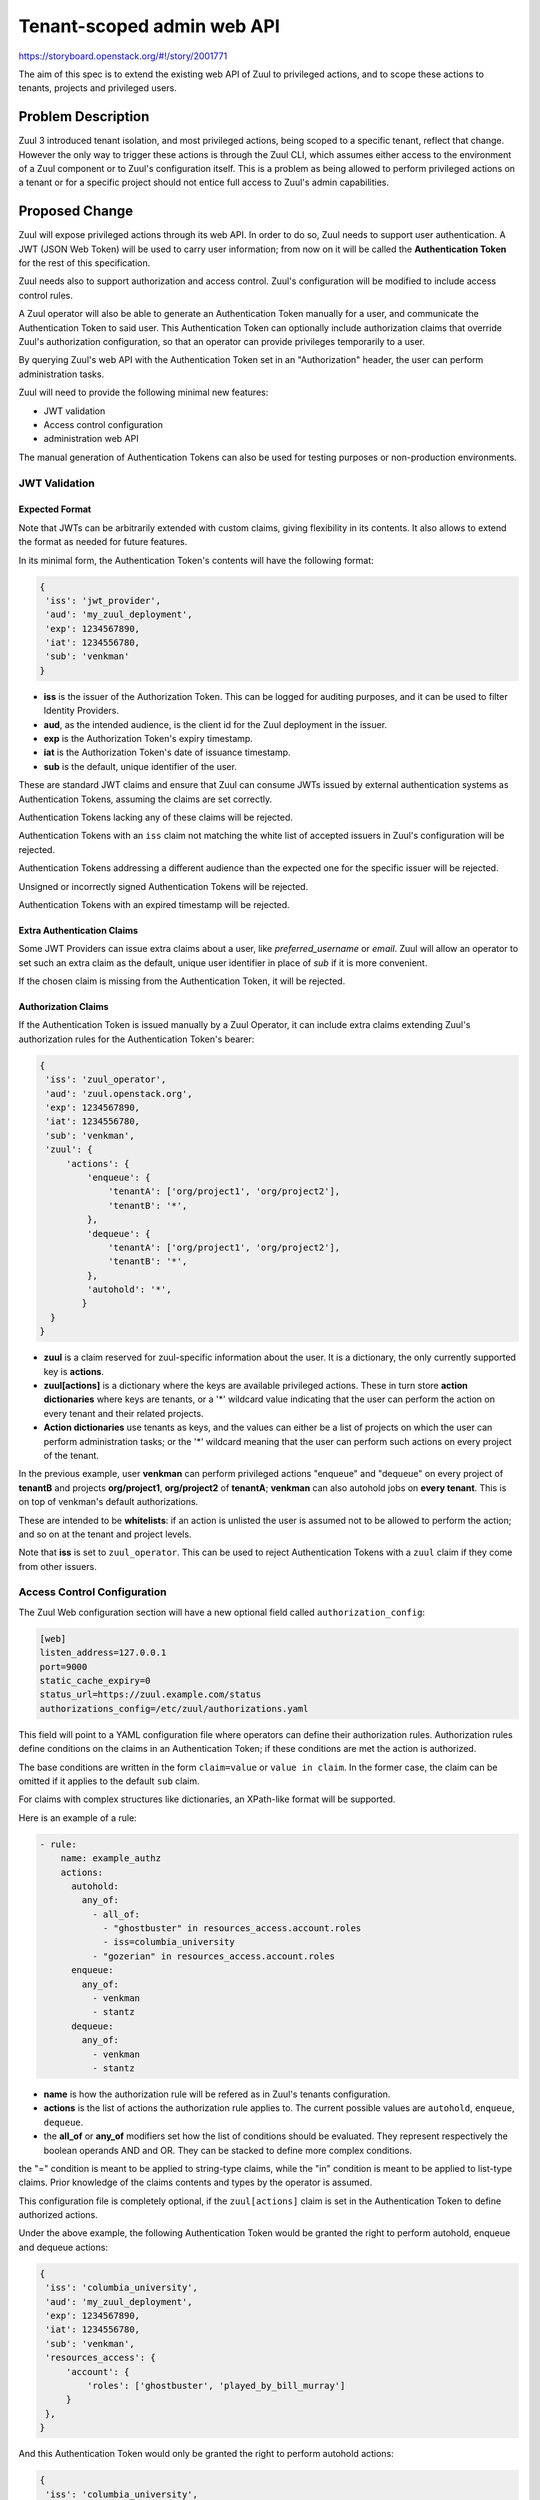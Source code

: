 ===========================
Tenant-scoped admin web API
===========================

https://storyboard.openstack.org/#!/story/2001771

The aim of this spec is to extend the existing web API of Zuul to
privileged actions, and to scope these actions to tenants, projects and privileged users.

Problem Description
===================

Zuul 3 introduced tenant isolation, and most privileged actions, being scoped
to a specific tenant, reflect that change. However the only way to trigger
these actions is through the Zuul CLI, which assumes either access to the
environment of a Zuul component or to Zuul's configuration itself. This is a
problem as being allowed to perform privileged actions on a tenant or for a
specific project should not entice full access to Zuul's admin capabilities.

.. Likewise, Nodepool provides actions that could be scoped to a tenant:

  * Ability to trigger an image build when the definition of an image used by
  that tenant has changed
  * Ability to delete nodesets that have been put on autohold (this is mitigated
  by the max-hold-age setting in Nodepool, if set)

  These actions can only be triggered through Nodepool's CLI, with the same
  problems as Zuul. Another important blocker is that Nodepool has no notion of
  tenancy as defined by Zuul.

Proposed Change
===============

Zuul will expose privileged actions through its web API. In order to do so, Zuul
needs to support user authentication. A JWT (JSON Web Token) will be used to carry
user information; from now on it will be called the **Authentication Token** for the
rest of this specification.

Zuul needs also to support authorization and access control. Zuul's configuration
will be modified to include access control rules.

A Zuul operator will also be able to generate an Authentication Token manually
for a user, and communicate the Authentication Token to said user. This Authentication
Token can optionally include authorization claims that override Zuul's authorization
configuration, so that an operator can provide privileges temporarily to a user.

By querying Zuul's web API with the Authentication Token set in an
"Authorization" header, the user can perform administration tasks.

Zuul will need to provide the following minimal new features:

* JWT validation
* Access control configuration
* administration web API

The manual generation of Authentication Tokens can also be used for testing
purposes or non-production environments.


JWT Validation
--------------

Expected Format
...............

Note that JWTs can be arbitrarily extended with custom claims, giving flexibility
in its contents. It also allows to extend the format as needed for future
features.

In its minimal form, the Authentication Token's contents will have the following
format:

.. code-block:: javascript

  {
   'iss': 'jwt_provider',
   'aud': 'my_zuul_deployment',
   'exp': 1234567890,
   'iat': 1234556780,
   'sub': 'venkman'
  }

* **iss** is the issuer of the Authorization Token. This can be logged for
  auditing purposes, and it can be used to filter Identity Providers.
* **aud**, as the intended audience, is the client id for the Zuul deployment in the
  issuer.
* **exp** is the Authorization Token's expiry timestamp.
* **iat** is the Authorization Token's date of issuance timestamp.
* **sub** is the default, unique identifier of the user.

These are standard JWT claims and ensure that Zuul can consume JWTs issued
by external authentication systems as Authentication Tokens, assuming the claims
are set correctly.

Authentication Tokens lacking any of these claims will be rejected.

Authentication Tokens with an ``iss`` claim not matching the white list of
accepted issuers in Zuul's configuration will be rejected.

Authentication Tokens addressing a different audience than the expected one
for the specific issuer will be rejected.

Unsigned or incorrectly signed Authentication Tokens will be rejected.

Authentication Tokens with an expired timestamp will be rejected.


Extra Authentication Claims
...........................

Some JWT Providers can issue extra claims about a user, like *preferred_username*
or *email*. Zuul will allow an operator to set such an extra claim as the default,
unique user identifier in place of *sub* if it is more convenient.

If the chosen claim is missing from the Authentication Token, it will be rejected.

Authorization Claims
....................

If the Authentication Token is issued manually by a Zuul Operator, it can include
extra claims extending Zuul's authorization rules for the Authentication Token's
bearer:

.. code-block:: javascript

  {
   'iss': 'zuul_operator',
   'aud': 'zuul.openstack.org',
   'exp': 1234567890,
   'iat': 1234556780,
   'sub': 'venkman',
   'zuul': {
       'actions': {
           'enqueue': {
               'tenantA': ['org/project1', 'org/project2'],
               'tenantB': '*',
           },
           'dequeue': {
               'tenantA': ['org/project1', 'org/project2'],
               'tenantB': '*',
           },
           'autohold': '*',
          }
    }
  }

* **zuul** is a claim reserved for zuul-specific information about the user.
  It is a dictionary, the only currently supported key is **actions**.
* **zuul[actions]** is a dictionary where the keys are available privileged
  actions. These in turn store **action dictionaries** where keys are tenants, or a '\*'
  wildcard value indicating that the user can perform the action on every tenant
  and their related projects.
* **Action dictionaries** use tenants as keys, and the values can either be
  a list of projects on which the user can perform administration tasks;
  or the '\*' wildcard meaning that the user can perform such actions on
  every project of the tenant.

In the previous example, user **venkman** can perform privileged actions
"enqueue" and "dequeue" on every project of **tenantB** and
projects **org/project1**, **org/project2** of **tenantA**; **venkman** can
also autohold jobs on **every tenant**. This is on top of venkman's default
authorizations.

These are intended to be **whitelists**: if an action is unlisted the user is
assumed not to be allowed to perform the action; and so on at the tenant and
project levels.

Note that **iss** is set to ``zuul_operator``. This can be used to reject Authentication
Tokens with a ``zuul`` claim if they come from other issuers.


Access Control Configuration
----------------------------

The Zuul Web configuration section will have a new optional field called
``authorization_config``:

.. code-block:: ini

  [web]
  listen_address=127.0.0.1
  port=9000
  static_cache_expiry=0
  status_url=https://zuul.example.com/status
  authorizations_config=/etc/zuul/authorizations.yaml

This field will point to a YAML configuration file where operators can define
their authorization rules. Authorization rules define conditions on the claims
in an Authentication Token; if these conditions are met the action is authorized.

The base conditions are written in the form ``claim=value`` or ``value in claim``.
In the former case, the claim can be omitted if it applies to the default
``sub`` claim.

For claims with complex structures like dictionaries, an XPath-like format
will be supported.

Here is an example of a rule:

.. code-block:: yaml

  - rule:
      name: example_authz
      actions:
        autohold:
          any_of:
            - all_of:
              - "ghostbuster" in resources_access.account.roles
              - iss=columbia_university
            - "gozerian" in resources_access.account.roles
        enqueue:
          any_of:
            - venkman
            - stantz
        dequeue:
          any_of:
            - venkman
            - stantz

* **name** is how the authorization rule will be refered as in Zuul's tenants
  configuration.
* **actions** is the list of actions the authorization rule applies to. The
  current possible values are ``autohold``, ``enqueue``, ``dequeue``.
* the **all_of** or **any_of** modifiers set how the list of conditions should
  be evaluated. They represent respectively the boolean operands AND and OR.
  They can be stacked to define more complex conditions.

the "=" condition is meant to be applied to string-type claims, while the "in"
condition is meant to be applied to list-type claims. Prior knowledge of the
claims contents and types by the operator is assumed.

This configuration file is completely optional, if the ``zuul[actions]`` claim
is set in the Authentication Token to define authorized actions.

Under the above example, the following Authentication Token would be granted
the right to perform autohold, enqueue and dequeue actions:

.. code-block:: javascript

  {
   'iss': 'columbia_university',
   'aud': 'my_zuul_deployment',
   'exp': 1234567890,
   'iat': 1234556780,
   'sub': 'venkman',
   'resources_access': {
       'account': {
           'roles': ['ghostbuster', 'played_by_bill_murray']
       }
   },
  }

And this Authentication Token would only be granted the right to perform autohold
actions:

.. code-block:: javascript

  {
   'iss': 'columbia_university',
   'aud': 'my_zuul_deployment',
   'exp': 1234567890,
   'sub': 'spengler',
   'iat': 1234556780,
   'resources_access': {
       'account': {
           'roles': ['ghostbuster', 'played_by_harold_ramis']
       }
   },
  }

Privileged actions are tenant- or project-scoped. Therefore the access control
will be set in tenants definitions, e.g:

.. code-block:: yaml

  - tenant:
      name: tenantA
      authorizations:
        - an_authz_rule
        - another_authz_rule
      source:
        gerrit:
          untrusted-projects:
            - org/project1:
                authorizations:
                  - a_third_authz_rule
            - org/project2
            - ...
  - tenant:
      name: tenantB
      authorizations:
        - yet_another_authz_rule
      source:
        gerrit:
          untrusted-projects:
            - org/project1
            - org/project3
            - ...


An action on the project ``org/project1`` scoped to the ``tenantA`` tenant will be
authorized if **any** of ``an_authz_rule``, ``another_authz_rule`` or ``a_third_authz_rule``
is matched.

An action on any other project scoped to the ``tenantA`` tenant will be
authorized if **any** of ``an_authz_rule`` or ``another_authz_rule``
is matched.

An action on the project ``org/project1`` scoped to the ``tenantB`` tenant will be
authorized if ``yet_another_authz_rule`` is matched.

Administration Web API
----------------------

Unless specified, all the following endpoints require the presence of the ``Authorization``
header in the HTTP query.

Unless specified, all calls to the endpoints return with HTTP status code 201 if
successful, 401 if unauthenticated, 403 if the user is not allowed to perform the
action, and 400 with a JSON error description otherwise.
In case of a 401 code, an additional ``WWW-Authenticate`` header is emitted, for example::

  WWW-Authenticate: Bearer realm="zuul.openstack.org"
                            error="invalid_token"
                            error_description="Token expired"

Zuul's web API will be extended to provide the following endpoints:

POST /api/tenant/{tenant}/project/{project}/enqueue
...................................................

This call allows a user to re-enqueue a buildset, like the *enqueue* or
*enqueue-ref* subcommands of Zuul's CLI.

To trigger the re-enqueue of a change, the following JSON body must be sent in
the query:

.. code-block:: javascript

    {"trigger": <Zuul trigger>,
     "change": <changeID>,
     "pipeline": <pipeline>}

To trigger the re-enqueue of a ref, the following JSON body must be sent in
the query:

.. code-block:: javascript

    {"trigger": <Zuul trigger>,
     "ref": <ref>,
     "oldrev": <oldrev>,
     "newrev": <newrev>,
     "pipeline": <pipeline>}


POST /api/tenant/{tenant}/project/{project}/dequeue
...................................................

This call allows a user to dequeue a buildset, like the *dequeue* subcommand of
Zuul's CLI.

To dequeue a change, the following JSON body must be sent in the query:

.. code-block:: javascript

    {"change": <changeID>,
     "pipeline": <pipeline>}

To dequeue a ref, the following JSON body must be sent in
the query:

.. code-block:: javascript

    {"ref": <ref>,
     "pipeline": <pipeline>}


POST /api/tenant/{tenant}/project/{project}/autohold
..............................................................

This call allows a user to automatically put a node set on hold in case of
a build failure on the chosen job, like the *autohold* subcommand of Zuul's
CLI.

Any of the following JSON bodies must be sent in the query:

.. code-block:: javascript

    {"change": <changeID>,
     "reason": <reason>,
     "count": <count>,
     "node_hold_expiration": <expiry>,
     "job": <job>}

or

.. code-block:: javascript

    {"ref": <ref>,
     "reason": <reason>,
     "count": <count>,
     "node_hold_expiration": <expiry>,
     "job": <job>}


GET /api/user/actions
.........................................

This call returns a white list of the authorized actions for the authenticated user.
This endpoint can be consumed by web clients in order to know which actions to display
according to the user's authorizations, either from Zuul's configuration or
from the valid Authentication Token's ``zuul.actions`` claim if present.

The return value is similar in form to the `zuul.actions` claim:

.. code-block:: javascript

  {
   'zuul': {
       'actions': {
            'enqueue': {
                'tenantA': ['org/project1', 'org/project2'],
                'tenantB': '*',
            },
            'dequeue': {
                'tenantA': ['org/project1', 'org/project2'],
                'tenantB': '*',
            },
            'autohold': '*',
           }
       }
  }

The call needs authentication and returns with HTTP code 200, or 401 if no valid
Authentication Token is passed in the request's headers. If no rule applies to
the user, the return value is

.. code-block:: javascript

  {
    'zuul': {
        'actions': {
            'enqueue': {},
            'dequeue': {},
            'autohold': {},
        }
    }
  }

Logging
.......

Zuul will log an event when a user presents an Authentication Token with a
``zuul.actions`` claim, and if the authorization override is granted or denied:

.. code-block:: bash

  Issuer %{iss}s attempt to override user %{sub}s actions granted|denied

At DEBUG level the log entry will also contain the ``zuul.actions`` claim.

Zuul will log an event when a user presents a valid Authentication Token to
perform a privileged action:

.. code-block:: bash

  User %{sub}s authenticated from %{iss}s requesting %{action}s on %{tenant}s/%{project}s

At DEBUG level the log entry will also contain the JSON body passed to the query.

The events will be logged at zuul.web's level but a new handler focused on auditing
could also be created.

Zuul Client CLI and Admin Web API
.................................

The CLI will be modified to call the REST API instead of using a Gearman server
if the CLI's configuration file is lacking a ``[gearman]`` section but has a
``[web]`` section.

In that case the CLI will take the --auth-token argument on
the ``autohold``, ``enqueue``, ``enqueue-ref`` and ``dequeue`` commands. The
Authentication Token will be used to query the web API to execute these
commands; allowing non-privileged users to use the CLI remotely.

.. code-block:: bash

  $ zuul  --auth-token AaAa.... autohold --tenant openstack --project example_project --job example_job --reason "reason text" --count 1
  Connecting to https://zuul.openstack.org...
  <usual autohold output>


JWT Generation by Zuul
-----------------------

Client CLI
..........

A new command will be added to the Zuul Client CLI to allow an operator to generate
an Authorization Token for a third party. It will return the contents of the
``Authorization`` header as it should be set when querying the admin web API.

.. code-block:: bash

    $ zuul create-token --auth-config zuul-operator --user venkman --tenant tenantA --project org/project1 --project org/project2 --expires-in 1800
    bearer eyJhbGciOiJIUzI1NiIsInR5cCI6IkpXVCJ9.eyJpc3MiOiJodHRwOi8vbWFuYWdlc2Yuc2ZyZG90ZXN0aW5zdGFuY2Uub3JnIiwienV1bC50ZW5hbnRzIjp7ImxvY2FsIjoiKiJ9LCJleHAiOjE1Mzc0MTcxOTguMzc3NTQ0fQ.DLbKx1J84wV4Vm7sv3zw9Bw9-WuIka7WkPQxGDAHz7s

The ``auth-config`` argument refers to the authenticator configuration to use
(see configuration changes below). The configuration must mention the secret
to use to sign the Token.

This way of generating Authorization Tokens is meant for testing
purposes only and should not be used in production, where the use of an
external Identity Provider is preferred.

Configuration Changes
.....................

JWT creation and validation require a secret and an algorithm. While several algorithms are
supported by the pyJWT library, using ``RS256`` offers asymmetrical encryption,
which allows the public key to be used in untrusted contexts like javascript
code living browser side. Therefore this should be the preferred algorithm for
issuers. Zuul will also support ``HS256`` as the most widely used algorithm.

Some identity providers use key sets (also known as **JWKS**), therefore the key to
use when verifying the Authentication Token's signatures cannot be known in advance.
Zuul must support the ``RS256`` algorithm with JWKS as well.

Here is an example defining the three supported types of authenticators:

.. code-block:: ini

    [web]
    listen_address=127.0.0.1
    port=9000
    static_cache_expiry=0
    status_url=https://zuul.example.com/status
    authorizations_config=/etc/zuul/authorizations.yaml

    # symmetrical encryption
    [auth "zuul_operator"]
    driver=HS256
    # symmetrical encryption only needs a shared secret
    secret=NoDanaOnlyZuul
    # accept "zuul.actions" claim in Authentication Token
    allow_authz_override=true
    # what the "aud" claim must be in Authentication Token
    client_id=zuul.openstack.org
    # what the "iss" claim must be in Authentication Token
    issuer_id=zuul_operator
    # the claim to use as the unique user identifier, defaults to "sub"
    uid_claim=sub
    # Auth realm, used in 401 error messages
    realm=openstack
    # (optional) Ensure a Token cannot be valid for longer than this amount of time, in seconds
    max_validity_time = 1800000

    # asymmetrical encryption
    [auth "my_oidc_idp"]
    driver=RS256
    public_key=/path/to/key.pub
    # optional, needed only if Authentication Token must be generated manually as well
    private_key=/path/to/key
    # if not explicitly set, allow_authz_override defaults to False
    # what the "aud" claim must be in Authentication Token
    client_id=my_zuul_deployment_id
    # what the "iss" claim must be in Authentication Token
    issuer_id=my_oidc_idp_id
    # Auth realm, used in 401 error messages
    realm=openstack
    # (optional) Ensure a Token cannot be valid for longer than this amount of time, in seconds
    max_validity_time = 1800000

    # asymmetrical encryption using JWKS for validation
    # The signing secret being known to the Identity Provider only, this
    # authenticator cannot be used to manually issue Tokens with the CLI
    [auth google_oauth_playground]
    driver=RS256withJWKS
    # URL of the JWKS; usually found in the .well-known config of the Identity Provider
    keys_url=https://www.googleapis.com/oauth2/v3/certs
    # what the "aud" claim must be in Authentication Token
    client_id=XXX.apps.googleusercontent.com
    # what the "iss" claim must be in Authentication Token
    issuer_id=https://accounts.google.com
    uid_claim=name
    # Auth realm, used in 401 error messages
    realm=openstack


Implementation
==============

Assignee(s)
-----------

Primary assignee:
  mhu

.. feel free to add yourself as an assignee, the more eyes/help the better

Gerrit Topic
------------

Use Gerrit topic "zuul_admin_web" for all patches related to this spec.

.. code-block:: bash

    git-review -t zuul_admin_web

Work Items
----------

Due to its complexity the spec should be implemented in smaller "chunks":

* https://review.openstack.org/576907 - Add admin endpoints, support for JWT
  providers declaration in the configuration, JWT validation mechanism
* https://review.openstack.org/636197 - Allow Auth Token generation from
  Zuul's CLI
* https://review.openstack.org/636315 - Allow users to use the REST API from
  the CLI (instead of Gearman), with a bearer token
* https://review.openstack.org/#/c/639855 - Authorization configuration objects declaration and validation
* https://review.openstack.org/640884 - Authorization engine
* https://review.openstack.org/641099 - REST API: add /api/user/actions route

Documentation
-------------

* The changes in the configuration will need to be documented:

  * configuring authenticators in zuul.conf, supported algorithms and their
    specific configuration options
  * creating authorization rules

* The additions to the web API need to be documented.
* The additions to the Zuul Client CLI need to be documented.
* The potential impacts of exposing administration tasks in terms of build results
  or resources management need to be clearly documented for operators (see below).

Security
--------

Anybody with a valid Authentication Token can perform administration tasks exposed
through the Web API. Revoking JWT is not trivial, and not in the scope of this spec.

As a mitigation, Authentication Tokens should be generated with a short time to
live, like 30 minutes or less. This is especially important if the Authentication
Token overrides predefined authorizations with a ``zuul.actions`` claim. This
could be the default value for generating Tokens with the CLI; this will depend on the configuration of
other external issuers otherwise. If using the ``zuul.actions`` claims, the
Authentication Token should also be generated with as little a scope as possible
(one tenant and one project) to reduce the surface of attack should the
Authentication Token be compromised.

Exposing administration tasks can impact build results (dequeue-ing buildsets),
and pose potential resources problems with Nodepool if the ``autohold`` feature
is abused, leading to a significant number of nodes remaining in "hold" state for
extended periods of time. Such power should be handed over responsibly.

These security considerations concern operators and the way they handle this
feature, and do not impact development. They however need to be clearly documented,
as operators need to be aware of the potential side effects of delegating privileges
to other users.

Testing
-------

* Unit testing of the new web endpoints will be needed.
* Validation of the new configuration parameters will be needed.

Follow-up work
--------------

The following items fall outside of the scope of this spec but are logical features
to implement once the tenant-scoped admin REST API gets finalized:

* Web UI: log-in, log-out and token refresh support with an external Identity Provider
* Web UI: dequeue button near a job's status on the status page, if the authenticated
  user has sufficient authorization
* autohold button near a job's build result on the builds page, if the authenticated
  user has sufficient authorization
* reenqueue button near a buildset on a buildsets page, if the authenticated user
  has sufficient authorization

Dependencies
============

This implementation will use an existing dependency to pyJWT in Zuul.
